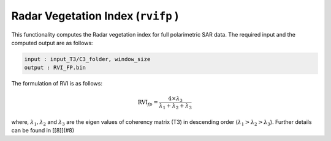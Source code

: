 Radar Vegetation Index (``rvifp`` )
===================================
This functionality computes the Radar vegetation index for full polarimetric SAR data. The required input and the computed output are as follows:
    
.. code-block:: python

    input : input_T3/C3_folder, window_size
    output : RVI_FP.bin
   
The formulation of RVI is as follows:

.. math::

    \text{RVI}_{fp} = \frac{4 \times \lambda_3}{\lambda_1+\lambda_2+\lambda_3} 

where, :math:`\lambda_1, \lambda_2` and :math:`\lambda_3` are the eigen values of coherency matrix (T3) in descending order (:math:`\lambda_1 > \lambda_2 > \lambda_3`). Further details can be found in [[8]](#8)